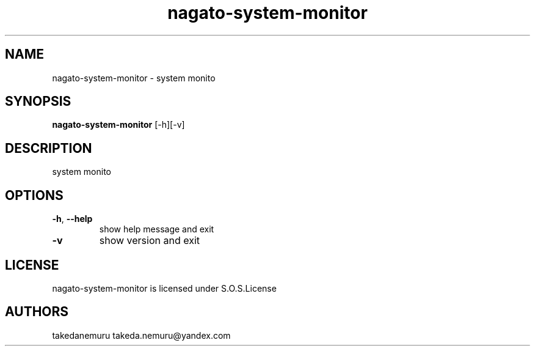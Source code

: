 .TH nagato-system-monitor 1 3, 2018
.SH NAME
nagato-system-monitor - system monito
.SH SYNOPSIS
.BR nagato-system-monitor 
[-h][-v]
.SH DESCRIPTION
system monito
.SH OPTIONS
.TP
\fB\-h\fR, \fB\-\-help\fR
show help message and exit
.TP
\fB\-v\fR
show version and exit
.SH LICENSE
nagato-system-monitor is licensed under S.O.S.License
.SH AUTHORS
takedanemuru takeda.nemuru@yandex.com
